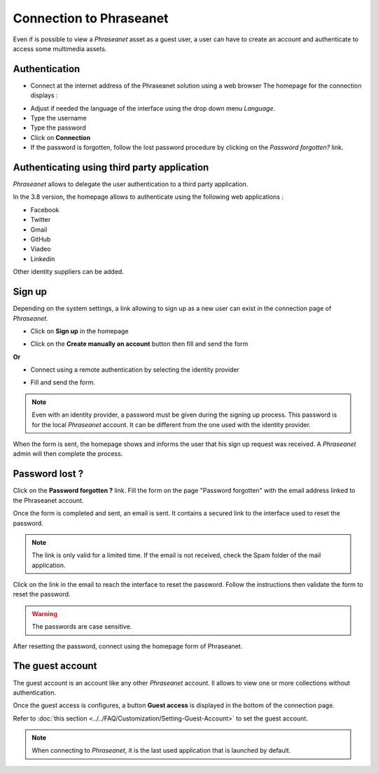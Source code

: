 ﻿Connection to Phraseanet
========================

Even if is possible to view a *Phraseanet* asset as a guest user, a user can
have to create an account and authenticate to access some multimedia assets.

Authentication
--------------

* Connect at the internet address of the Phraseanet solution using a web browser
  The homepage for the connection displays :

.. image:: ../../images/Authentification.jpg
    :align: center

* Adjust if needed the language of the interface using the drop down menu
  *Language*.
* Type the username
* Type the password
* Click on **Connection**
* If the password is forgotten, follow the lost password procedure by clicking
  on the *Password forgotten?* link.

Authenticating using third party application
--------------------------------------------

*Phraseanet* allows to delegate the user authentication to a third party
application.

.. image:: ../../images/Authentication-oauth.jpg
    :align: center

In the 3.8 version, the homepage allows to authenticate using the following web
applications : 

* Facebook
* Twitter
* Gmail
* GitHub
* Viadeo
* Linkedin

Other identity suppliers can be added.

Sign up
-------

Depending on the system settings, a link allowing to sign up as a new user can
exist in the connection page of *Phraseanet*.

* Click on **Sign up** in the homepage

.. image:: ../../images/Authentication-sign_up.jpg
    :align: center

* Click on the **Create manually an account** button then fill and send the form

**Or**

* Connect using a remote authentication by selecting the identity provider

.. image:: ../../images/Authentication-choice-sign_u^p.jpg
    :align: center

* Fill and send the form.

.. note::

	Even with an identity provider, a password must be given during the
	signing up process. This password is for the local *Phraseanet* account. It
	can be different from the one used with the identity provider.

When the form is sent, the homepage shows and informs the user that his sign up
request was received. A *Phraseanet* admin will then complete the process.

Password lost ?
---------------

Click on the **Password forgotten ?** link.
Fill the form on the page "Password forgotten" with the email address linked to
the Phraseanet account.

Once the form is completed and sent, an email is sent. It contains a secured
link to the interface used to reset the password.

.. note::

	The link is only valid for a limited time.
	If the email is not received, check the Spam folder of the mail application.

Click on the link in the email to reach the interface to reset the password.
Follow the instructions then validate the form to reset the password.

.. warning::
	
	The passwords are case sensitive.

After resetting the password, connect using the homepage form of Phraseanet.

The guest account
-----------------

The guest account is an account like any other *Phraseanet* account. Il allows
to view one or more collections without authentication.

Once the guest access is configures, a button **Guest access** is displayed in
the bottom of the connection page.

.. image:: ../../images/authentication-guest.jpg
    :align: center

Refer to
:doc:`this section <../../FAQ/Customization/Setting-Guest-Account>`
to set the guest account.

.. note::

	When connecting to *Phraseanet*, it is the last used application that is
	launched by default.
